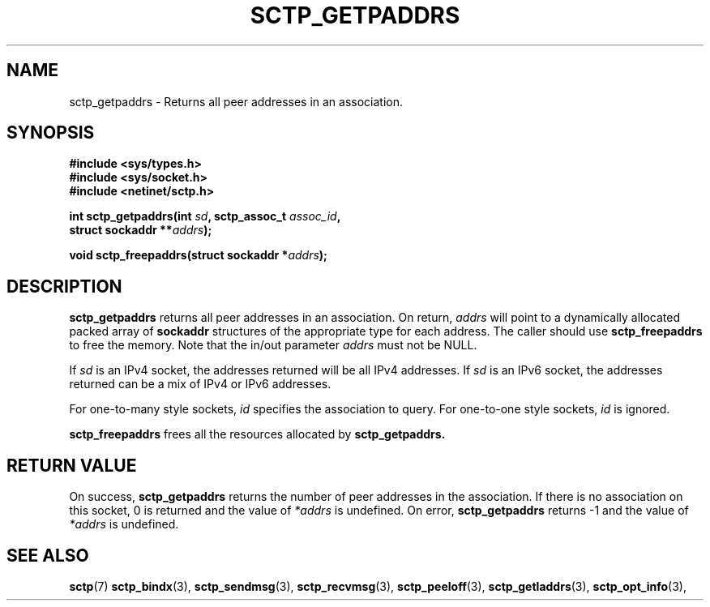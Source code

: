 .\" (C) Copyright Sridhar Samudrala IBM Corp. 2004.
.\"
.\" Permission is granted to distribute possibly modified copies
.\" of this manual provided the header is included verbatim,
.\" and in case of nontrivial modification author and date
.\" of the modification is added to the header.
.\"
.TH SCTP_GETPADDRS 3 2004-01-30 "Linux 2.6" "Linux Programmer's Manual"
.SH NAME
sctp_getpaddrs \- Returns all peer addresses in an association. 
.SH SYNOPSIS
.nf
.B #include <sys/types.h>
.B #include <sys/socket.h>
.B #include <netinet/sctp.h>
.sp
.BI "int sctp_getpaddrs(int " sd ", sctp_assoc_t " assoc_id ,
.BI "                   struct sockaddr **" addrs );
.sp
.BI "void sctp_freepaddrs(struct sockaddr *" addrs );
.fi
.SH DESCRIPTION
.BR sctp_getpaddrs
returns all peer addresses in an association. On return,
.I addrs
will point to a dynamically allocated packed array of
.B sockaddr
structures of the appropriate type for each address. The caller should use 
.BR sctp_freepaddrs
to free the memory. Note that the in/out parameter
.I addrs
must not be NULL.
.PP
If
.I sd
is an IPv4 socket, the addresses returned will be all IPv4 addresses. If
.I sd
is an IPv6 socket, the addresses returned can be a mix of IPv4 or IPv6
addresses.
.PP
For one-to-many style sockets,
.I id
specifies the association to query. For one-to-one style sockets,
.I id
is ignored.
.PP
.BR sctp_freepaddrs
frees all the resources allocated by
.BR sctp_getpaddrs. 
.SH "RETURN VALUE"
On success,
.BR sctp_getpaddrs
returns the number of peer addresses in the association. If there is no
association on this socket, 0 is returned and the value of 
.I *addrs
is undefined. On error,
.BR sctp_getpaddrs
returns -1 and the value of
.I *addrs
is undefined.
.SH "SEE ALSO"
.BR sctp (7)
.BR sctp_bindx (3),
.BR sctp_sendmsg (3),
.BR sctp_recvmsg (3),
.BR sctp_peeloff (3),
.BR sctp_getladdrs (3),
.BR sctp_opt_info (3),
